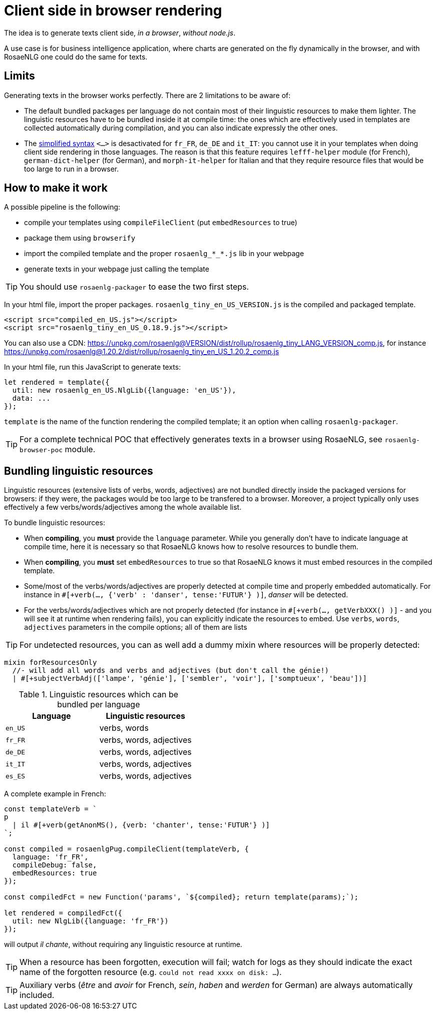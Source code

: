 // Copyright 2019 Ludan Stoecklé
// SPDX-License-Identifier: CC-BY-4.0
= Client side in browser rendering

The idea is to generate texts client side, _in a browser_, _without node.js_.

A use case is for business intelligence application, where charts are generated on the fly dynamically in the browser, and with RosaeNLG one could do the same for texts.

== Limits

Generating texts in the browser works perfectly. There are 2 limitations to be aware of:

* The default bundled packages per language do not contain most of their linguistic resources to make them lighter. The linguistic resources have to be bundled inside it at compile time: the ones which are effectively used in templates are collected automatically during compilation, and you can also indicate expressly the other ones.
* The xref:mixins_ref:value_simplified_syntax.adoc[simplified syntax] `<...>` is desactivated for `fr_FR`, `de_DE` and `it_IT`: you cannot use it in your templates when doing client side rendering in those languages. The reason is that this feature requires `lefff-helper` module (for French), `german-dict-helper` (for German), and `morph-it-helper` for Italian and that they require resource files that would be too large to run in a browser.


== How to make it work

A possible pipeline is the following:

* compile your templates using `compileFileClient` (put `embedResources` to true)
* package them using `browserify`
* import the compiled template and the proper `rosaenlg_*_*.js` lib in your webpage
* generate texts in your webpage just calling the template

TIP: You should use `rosaenlg-packager` to ease the two first steps.

In your html file, import the proper packages. `rosaenlg_tiny_en_US_VERSION.js` is the compiled and packaged template.
[source,html]
....
<script src="compiled_en_US.js"></script>
<script src="rosaenlg_tiny_en_US_0.18.9.js"></script>
....

You can also use a CDN: https://unpkg.com/rosaenlg@VERSION/dist/rollup/rosaenlg_tiny_LANG_VERSION_comp.js, for instance https://unpkg.com/rosaenlg@1.20.2/dist/rollup/rosaenlg_tiny_en_US_1.20.2_comp.js

In your html file, run this JavaScript to generate texts:
[source,javascript]
....
let rendered = template({
  util: new rosaenlg_en_US.NlgLib({language: 'en_US'}),
  data: ...
});
....
`template` is the name of the function rendering the compiled template; it an option when calling `rosaenlg-packager`.

TIP: For a complete technical POC that effectively generates texts in a browser using RosaeNLG, see  `rosaenlg-browser-poc` module.


anchor:add_linguistic_resources[explicitly add linguistic resources]

== Bundling linguistic resources

Linguistic resources (extensive lists of verbs, words, adjectives) are not bundled directly inside the packaged versions for browsers: if they were, the packages would be too large to be transfered to a browser. Moreover, a project typically only uses effectively a few verbs/words/adjectives among the whole available list.

To bundle linguistic resources:

* When *compiling*, you *must* provide the `language` parameter. While you generally don't have to indicate language at compile time, here it is necessary so that RosaeNLG knows how to resolve resources to bundle them.
* When *compiling*, you *must* set `embedResources` to true so that RosaeNLG knows it must embed resources in the compiled template.
* Some/most of the verbs/words/adjectives are properly detected at compile time and properly embedded automatically. For instance in `#[+verb(..., {'verb' : 'danser', tense:'FUTUR'} )]`, _danser_ will be detected.
* For the verbs/words/adjectives which are not properly detected (for instance in `#[+verb(..., getVerbXXX() )]` - and you will see it at runtime when rendering fails), you can explicitly indicate the resources to embed. Use `verbs`, `words`, `adjectives` parameters in the compile options; all of them are lists

TIP: For undetected resources, you can as well add a dummy mixin where resources will be properly detected:
....
mixin forResourcesOnly
  //- will add all words and verbs and adjectives (but don't call the génie!)
  | #[+subjectVerbAdj(['lampe', 'génie'], ['sembler', 'voir'], ['somptueux', 'beau'])]
....

.Linguistic resources which can be bundled per language
[options="header"]
|=======================================
| Language | Linguistic resources
| `en_US` | verbs, words
| `fr_FR` | verbs, words, adjectives
| `de_DE` | verbs, words, adjectives
| `it_IT` | verbs, words, adjectives
| `es_ES` | verbs, words, adjectives
|=======================================

A complete example in French:
[source,javascript]
....
const templateVerb = `
p
  | il #[+verb(getAnonMS(), {verb: 'chanter', tense:'FUTUR'} )]
`;

const compiled = rosaenlgPug.compileClient(templateVerb, {
  language: 'fr_FR',
  compileDebug: false,
  embedResources: true
});

const compiledFct = new Function('params', `${compiled}; return template(params);`);

let rendered = compiledFct({
  util: new NlgLib({language: 'fr_FR'})
});
....
will output _il chante_, without requiring any linguistic resource at runtime.

TIP: When a resource has been forgotten, execution will fail; watch for logs as they should indicate the exact name of the forgotten resource (e.g. `could not read xxxx on disk: ...`).

TIP: Auxiliary verbs (_être_ and _avoir_ for French, _sein_, _haben_ and _werden_ for German) are always automatically included.
